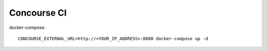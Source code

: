 Concourse CI
============

docker-compose::

  CONCOURSE_EXTERNAL_URL=http://<YOUR_IP_ADDRESS>:8080 docker-compose up -d


